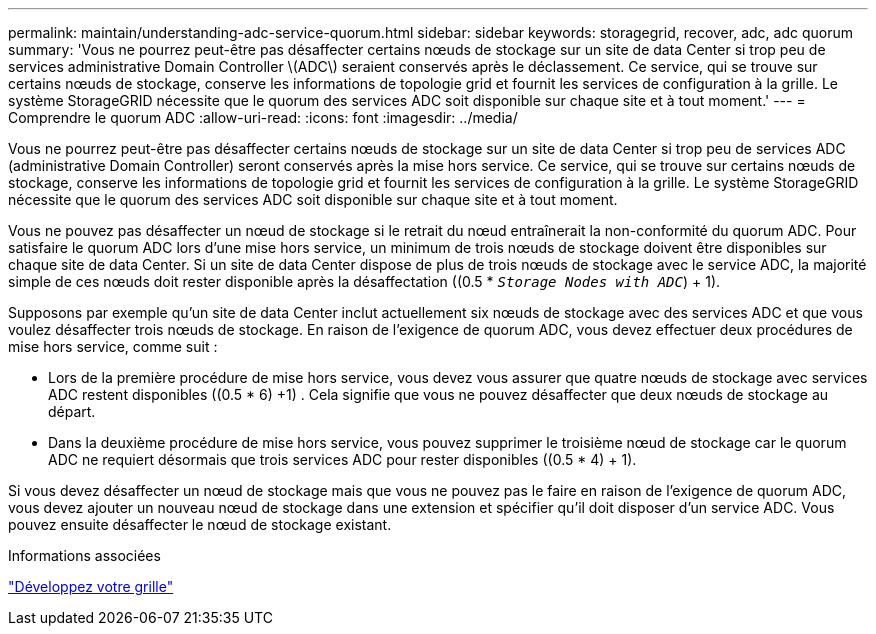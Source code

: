 ---
permalink: maintain/understanding-adc-service-quorum.html 
sidebar: sidebar 
keywords: storagegrid, recover, adc, adc quorum 
summary: 'Vous ne pourrez peut-être pas désaffecter certains nœuds de stockage sur un site de data Center si trop peu de services administrative Domain Controller \(ADC\) seraient conservés après le déclassement. Ce service, qui se trouve sur certains nœuds de stockage, conserve les informations de topologie grid et fournit les services de configuration à la grille. Le système StorageGRID nécessite que le quorum des services ADC soit disponible sur chaque site et à tout moment.' 
---
= Comprendre le quorum ADC
:allow-uri-read: 
:icons: font
:imagesdir: ../media/


[role="lead"]
Vous ne pourrez peut-être pas désaffecter certains nœuds de stockage sur un site de data Center si trop peu de services ADC (administrative Domain Controller) seront conservés après la mise hors service. Ce service, qui se trouve sur certains nœuds de stockage, conserve les informations de topologie grid et fournit les services de configuration à la grille. Le système StorageGRID nécessite que le quorum des services ADC soit disponible sur chaque site et à tout moment.

Vous ne pouvez pas désaffecter un nœud de stockage si le retrait du nœud entraînerait la non-conformité du quorum ADC. Pour satisfaire le quorum ADC lors d'une mise hors service, un minimum de trois nœuds de stockage doivent être disponibles sur chaque site de data Center. Si un site de data Center dispose de plus de trois nœuds de stockage avec le service ADC, la majorité simple de ces nœuds doit rester disponible après la désaffectation ((0.5 * `_Storage Nodes with ADC_`) + 1).

Supposons par exemple qu'un site de data Center inclut actuellement six nœuds de stockage avec des services ADC et que vous voulez désaffecter trois nœuds de stockage. En raison de l'exigence de quorum ADC, vous devez effectuer deux procédures de mise hors service, comme suit :

* Lors de la première procédure de mise hors service, vous devez vous assurer que quatre nœuds de stockage avec services ADC restent disponibles ((0.5 * 6) +1) . Cela signifie que vous ne pouvez désaffecter que deux nœuds de stockage au départ.
* Dans la deuxième procédure de mise hors service, vous pouvez supprimer le troisième nœud de stockage car le quorum ADC ne requiert désormais que trois services ADC pour rester disponibles ((0.5 * 4) + 1).


Si vous devez désaffecter un nœud de stockage mais que vous ne pouvez pas le faire en raison de l'exigence de quorum ADC, vous devez ajouter un nouveau nœud de stockage dans une extension et spécifier qu'il doit disposer d'un service ADC. Vous pouvez ensuite désaffecter le nœud de stockage existant.

.Informations associées
link:../expand/index.html["Développez votre grille"]
